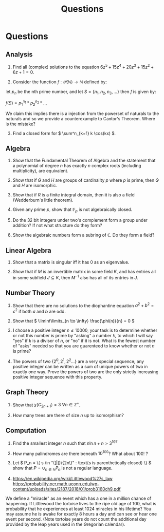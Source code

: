 #+TITLE: Questions

* Questions

** Analysis

1. Find all (complex) solutions to the equation \( 6z^5 + 15z^4 + 20z^3 + 15z^2 + 6z + 1= 0 \).

2. Consider the function \( f : \mathcal{P}(\mathbb{N}) \to \mathbb{N} \) defined by:

let \( p_n \) be the nth prime number, and let \( S = \{n_1, n_2, n_3, ...\} \) then \( f \) is given by:

\( f(S) = p_1^{n_1} * p_2^{n_2} * ... \) 

We claim this implies there is a injection from the powerset of naturals to the naturals and so we provide a counterexample to Cantor's Theorem. Where is the mistake?

3. [@3] Find a closed form for \( \sum^n_{k=1} k \cos(kx) \).

** Algebra

1. Show that the Fundamental Theorem of Algebra and the statement that a polynomial of degree \( n \) has exactly \( n \) complex roots (including multiplicity), are equivalent.

2. Show that if \( G \) and \( H \) are groups of cardinality \( p \) where \( p \) is prime, then \( G \) and \( H \) are isomorphic.

3. Show that if \( R \) is a finite integral domain, then it is also a field (Wedderburn's little theorem).

4. Given any prime \( p \), show that \( \mathbb{F}_{p} \) is not algebraically closed.

5. Do the 32 bit integers under two's complement form a group under addition? If not what structure do they form?

6. Show the algebraic numbers form a subring of \( \mathbb{C} \).  Do they form a field?

** Linear Algebra

1. Show that a matrix is singular iff it has 0 as an eigenvalue.

2. Show that if \( M \) is an invertible matrix in some field \( K \), and has entries all in some subfield \( J \subseteq K \), then \( M^{-1} \) also has all of its entries in \( J \).

** Number Theory

1. Show that there are no solutions to the diophantine equation \( a^2 + b^2 = c^2 \) if both \( a \) and \( b \) are odd.

2. Show that \( \liminf\limits_{n \to \infty} \frac{\phi(n)}{n} = 0 \)

3. I choose a positive integer \( n \le 10000 \), your task is to determine whether or not this number is prime by "asking" a number \( k \), to which I will say "yes" if \( k \) is a divisor of \( n \), or "no" if it is not. What is the fewest number of "asks" needed so that you are guarenteed to know whether or not \( n \) is prime?

4. The powers of two \( \{ 2^0, 2^1, 2^2... \} \) are a very special sequence, any positive integer can be written as a sum of unique powers of two in exactly one way.  Prove the powers of two are the only strictly increasing positive integer sequence with this property.

** Graph Theory

1. Show that \( \chi(C_{2n + 1}) = 3 \ \forall n \in \mathbb{Z}^+ \).

2. How many trees are there of size \( n \) up to isomorphism?

** Computation

1. Find the smallest integer \( n \) such that \( n\ln{n} + n > 3^{197} \) 

2. How many palindromes are there beneath \( 10^{100} \)? What about \( 100! \) ?

3. Let \( P_n = \{ s \in  "([|])\{2n\}" : \text{s is parenthetically closed} \} \) show that \( P = \cup_{n \in \mathbb{N}} P_n \) is not a regular language.

4. https://en.wikipedia.org/wiki/Littlewood%27s_law
   https://probability.oer.math.uconn.edu/wp-content/uploads/sites/2187/2018/01/prob3160ch9.pdf

We define a "miracle" as an event which has a one in a million chance of happening. If Littlewood the tortoise lives to the ripe old age of 100, what is probability that he experiences at least 1024 miracles in his lifetime? You may assume he is awake for exactly 8 hours a day and can see or hear one event per second. (Note tortoise years do not count the additional day provided by the leap years used in the Gregorian calendar).
